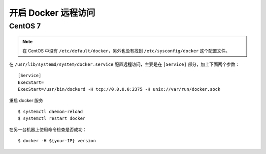 .. _docker-tcp:

====================================
开启 Docker 远程访问
====================================

CentOS 7
=============

.. note::

    在 CentOS 中没有 ``/etc/default/docker``，另外也没有找到 ``/etc/sysconfig/docker`` 这个配置文件。


在 ``/usr/lib/systemd/system/docker.service`` 配置远程访问，主要是在 ``[Service]`` 部分，加上下面两个参数：

::

    [Service]
    ExecStart=
    ExecStart=/usr/bin/dockerd -H tcp://0.0.0.0:2375 -H unix://var/run/docker.sock

重启 docker 服务

::

    $ systemctl daemon-reload
    $ systemctl restart docker


在另一台机器上使用命令检查是否成功：

::

    $ docker -H ${your-IP} version





